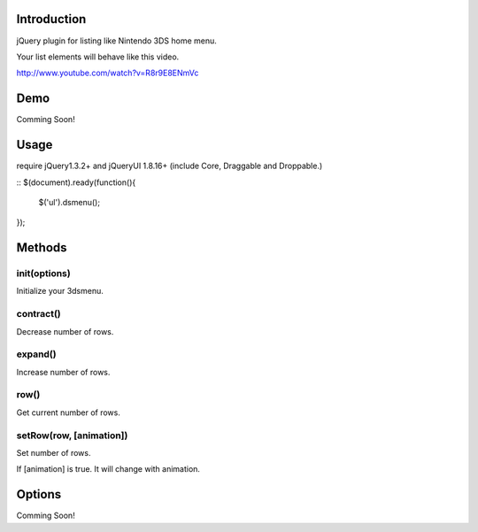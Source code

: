 Introduction
============
jQuery plugin for listing like Nintendo 3DS home menu.

Your list elements will behave like this video.

http://www.youtube.com/watch?v=R8r9E8ENmVc

Demo
============
Comming Soon!

Usage
============
require jQuery1.3.2+ and jQueryUI 1.8.16+ (include Core, Draggable and Droppable.)

::
$(document).ready(function(){
  $('ul').dsmenu();
});


Methods
============
init(options)
-----------
Initialize your 3dsmenu.

contract()
-----------
Decrease number of rows.


expand()
-----------
Increase number of rows.

row()
-----------
Get current number of rows.

setRow(row, [animation])
---------
Set number of rows.

If [animation] is true. 
It will change with animation.


Options
============
Comming Soon!
